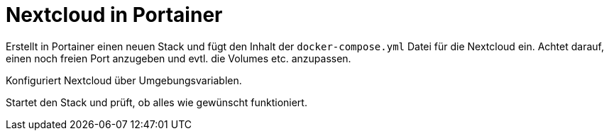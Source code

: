 = Nextcloud in Portainer

Erstellt in Portainer einen neuen Stack und fügt den Inhalt der `docker-compose.yml` Datei für die Nextcloud ein. Achtet darauf, einen noch freien Port anzugeben und evtl. die Volumes etc. anzupassen.

Konfiguriert Nextcloud über Umgebungsvariablen.

Startet den Stack und prüft, ob alles wie gewünscht funktioniert.
